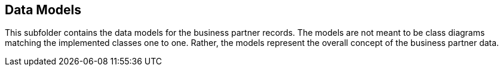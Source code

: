 == Data Models

This subfolder contains the data models for the business partner records.
The models are not meant to be class diagrams matching the implemented classes one to one.
Rather, the models represent the overall concept of the business partner data.
